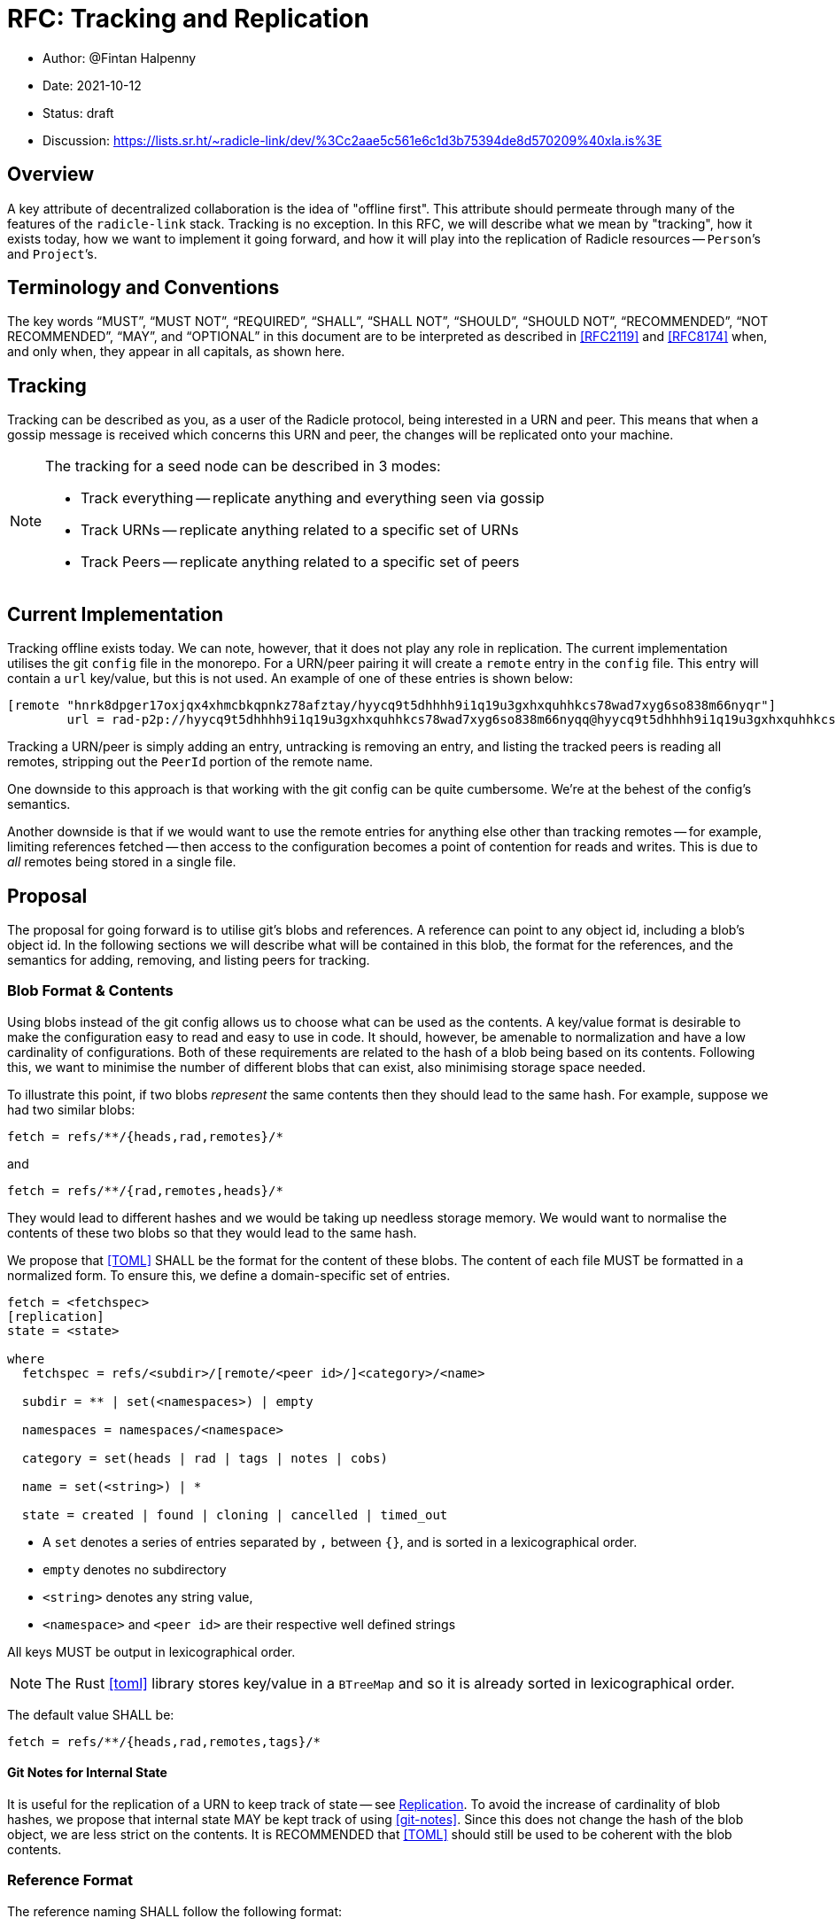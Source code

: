 = RFC: Tracking and Replication

:author: @Fintan Halpenny
:revdate: 2021-10-12
:revremark: draft
:toc: preamble

* Author: {author}
* Date: {revdate}
* Status: {revremark}
* Discussion: https://lists.sr.ht/~radicle-link/dev/%3Cc2aae5c561e6c1d3b75394de8d570209%40xla.is%3E

== Overview

A key attribute of decentralized collaboration is the idea of "offline
first". This attribute should permeate through many of the features of
the `radicle-link` stack. Tracking is no exception. In this RFC, we
will describe what we mean by "tracking", how it exists today, how we
want to implement it going forward, and how it will play into the
replication of Radicle resources -- ``Person```'s  and ``Project```'s.

== Terminology and Conventions

The key words "`MUST`", "`MUST NOT`", "`REQUIRED`", "`SHALL`", "`SHALL NOT`",
"`SHOULD`", "`SHOULD NOT`", "`RECOMMENDED`", "`NOT RECOMMENDED`", "`MAY`", and
"`OPTIONAL`" in this document are to be interpreted as described in <<RFC2119>>
and <<RFC8174>> when, and only when, they appear in all capitals, as
shown here.

== Tracking

Tracking can be described as you, as a user of the Radicle protocol,
being interested in a URN and peer. This means that when a gossip
message is received which concerns this URN and peer, the changes will
be replicated onto your machine.

[NOTE]
======
The tracking for a seed node can be described in 3 modes:

* Track everything -- replicate anything and everything seen via gossip
* Track URNs -- replicate anything related to a specific set of URNs
* Track Peers -- replicate anything related to a specific set of peers
======

== Current Implementation

Tracking offline exists today. We can note, however, that it does not
play any role in replication. The current implementation utilises the
git `config` file in the monorepo. For a URN/peer pairing it will
create a `remote` entry in the `config` file. This entry will contain
a `url` key/value, but this is not used. An example of one of these
entries is shown below:

```
[remote "hnrk8dpger17oxjqx4xhmcbkqpnkz78afztay/hyycq9t5dhhhh9i1q19u3gxhxquhhkcs78wad7xyg6so838m66nyqr"]
	url = rad-p2p://hyycq9t5dhhhh9i1q19u3gxhxquhhkcs78wad7xyg6so838m66nyqq@hyycq9t5dhhhh9i1q19u3gxhxquhhkcs78wad7xyg6so838m66nyqr/hnrk8dpger17oxjqx4xhmcbkqpnkz78afztay.git?
```

Tracking a URN/peer is simply adding an entry, untracking is removing
an entry, and listing the tracked peers is reading all remotes,
stripping out the `PeerId` portion of the remote name.

One downside to this approach is that working with the git config can
be quite cumbersome. We're at the behest of the config's semantics.

Another downside is that if we would want to use the remote entries
for anything else other than tracking remotes -- for example, limiting
references fetched -- then access to the configuration becomes a point
of contention for reads and writes. This is due to _all_ remotes being
stored in a single file.

== Proposal

The proposal for going forward is to utilise git's blobs and
references. A reference can point to any object id, including a blob's
object id. In the following sections we will describe what will be
contained in this blob, the format for the references, and the
semantics for adding, removing, and listing peers for tracking.

=== Blob Format & Contents

Using blobs instead of the git config allows us to choose what can be
used as the contents. A key/value format is desirable to make the
configuration easy to read and easy to use in code. It should,
however, be amenable to normalization and have a low cardinality of
configurations. Both of these requirements are related to the hash of
a blob being based on its contents. Following this, we want to
minimise the number of different blobs that can exist, also minimising
storage space needed.

To illustrate this point, if two blobs _represent_ the same contents
then they should lead to the same hash. For example, suppose we had
two similar blobs:

```
fetch = refs/**/{heads,rad,remotes}/*
```

and

```
fetch = refs/**/{rad,remotes,heads}/*
```

They would lead to different hashes and we would be taking up needless
storage memory. We would want to normalise the contents of these two
blobs so that they would lead to the same hash.

We propose that <<TOML>> SHALL be the format for the content of these blobs. The
content of each file MUST be formatted in a normalized form. To ensure
this, we define a domain-specific set of entries.

```
fetch = <fetchspec>
[replication]
state = <state>

where
  fetchspec = refs/<subdir>/[remote/<peer id>/]<category>/<name>

  subdir = ** | set(<namespaces>) | empty

  namespaces = namespaces/<namespace>

  category = set(heads | rad | tags | notes | cobs)

  name = set(<string>) | *

  state = created | found | cloning | cancelled | timed_out
```

* A `set` denotes a series of entries separated by `,` between `{}`, and
is sorted in a lexicographical order.

* `empty` denotes no subdirectory

* `<string>` denotes any string value,

* `<namespace>` and `<peer id>` are their respective well defined strings

All keys MUST be output in lexicographical order.

[NOTE]
======
The Rust <<toml>> library stores key/value in a `BTreeMap` and so it
is already sorted in lexicographical order.
======

The default value SHALL be:

```
fetch = refs/**/{heads,rad,remotes,tags}/*
```

==== Git Notes for Internal State

It is useful for the replication of a URN to keep track of state --
see <<Replication>>. To avoid the increase of cardinality of blob
hashes, we propose that internal state MAY be kept track of using
<<git-notes>>. Since this does not change the hash of the blob object,
we are less strict on the contents. It is RECOMMENDED that <<TOML>>
should still be used to be coherent with the blob contents.

=== Reference Format

The reference naming SHALL follow the following format:

```
refs/rad/remotes/<urn base>/(<peer id> | default)
```

* `<urn base>` is the encoded ID portion of a Radicle URN.
* `<peer id>` is the `PeerId` of the peer we are tracking

Each reference SHALL point to its blob's object id. Two references for
the same URN but different peers could point to different blobs -- for
example, if a different configuration is required.

==== Normalized blobs and packed-refs

Here we show an example of having a blob that consists of:

```
fetch = refs/**/{heads,rad,remotes}/*
```

This leads to a blob hash of
`32454cadcbcc7f0d92b8de4a4d4c19025044390d`.  Now suppose we are
tracking 3 peers, then the tracking of a project with those 3 peers
can be expressed in packed-refs format:

```
32454cadcbcc7f0d92b8de4a4d4c19025044390d refs/rad/remotes/hnrkpbic9q6xyqzx1c8p34assefr8hqqzeq9y/default
32454cadcbcc7f0d92b8de4a4d4c19025044390d refs/rad/remotes/hnrkpbic9q6xyqzx1c8p34assefr8hqqzeq9y/hyd7z9zy7ngkccxf1tdijf8wohc44guoph6idkwhkffhggxi9xkn9y
32454cadcbcc7f0d92b8de4a4d4c19025044390d refs/rad/remotes/hnrkpbic9q6xyqzx1c8p34assefr8hqqzeq9y/hynt3f81uedxnunqythxmhoppm7neau9zx3cje6xei7i8m1gixq7zn
32454cadcbcc7f0d92b8de4a4d4c19025044390d refs/rad/remotes/hnrkpbic9q6xyqzx1c8p34assefr8hqqzeq9y/hyysrned656ib9tz4asw1iu9cg8kifcp8hwxiq4uzyp1hj1d9dketg
```

=== Tracking Semantics

To *track* a new peer for for a given URN, first we check if
`refs/rad/remotes/<urn>/default` exists. If not, then we create the
blob, with the default contents. Then, we point
`refs/rad/remotes/<urn>/default` and `refs/rad/remotes/<urn>/<peer>`
to the blob hash.
If there was an entry for `refs/rad/remotes/<urn>/default` then we
simply create the `refs/rad/remotes/<urn>/<peer>` reference, pointing
it to the existing blob hash.

To *untrack* a peer for a given URN, we MAY prune any existing
references under `refs/namespaces/<urn>/refs/remotes/<peer>`. We can
then remove the reference `refs/rad/remotes/<urn>/<peer>/*`.

To *list* the remotes, the refspecs:
```
refs/rad/remotes/<urn>/*
refs/rad/remotes/**/*
```
can list all remotes for a given URN or for all URNs, respectively.

== Replication

As mentioned in <<Current Implementation>>, tracking does not lead to
replication. It is desirable that we improve upon this and link the
two.

We suppose a scenario where a person has the URN of a project they
wish to replicate to their monorepo, as it does not exist locally
yet. They should be able to track this URN -- whether they are online
or offline. If their peer comes into an online state, it should begin
the process of attempting to replicate the URN to their local state.

We propose there will be a method for requesting a URN. As opposed to
needing a URN/peer pair, this method will be tracking the URN without
the peer. It SHALL create the `refs/rad/remotes/<urn>/<default>`
reference pointing it to the default blob for creation, that is:

```
fetch = refs/**/{heads,rad,remotes,tags}/*
[replication]
state = created
```

When the peer-to-peer node is online, it can calculate which URNs are
tracked with only the `default` reference, and which do not exist in
their local storage. This is the set URNs that we wish to replicate.

For each URN, the replication protocol SHALL send a `Want` message. The
`state` for this URN SHALL then be updated to `requested`.

If the URN is found for a given peer, the `state` SHALL be updated to
`found`.

Once a peer is found, the replication protocol SHALL attempt to
replicate the URN from the peer -- updating the `state` to `cloning`.

If the replication fails, and there are no more peers to attempt to
replicate from, then the `state` shall regress back to
`requested`. Otherwise, it will attempt to replicate from the next
available peer.

If the replication succeeds then the `[replication]` entry will be
removed and the blob contents SHALL consist of:

```
fetch = refs/**/{heads,rad,remotes,tags}/*
```

[NOTE]
======
Any of these state transitions MAY also update the git notes (see <<Git Notes
for Internal State>>).
======

[bibliography]
== References

* [[[git-notes]]]: https://git-scm.com/docs/git-notes
* [[[RFC2119]]]: https://datatracker.ietf.org/doc/html/rfc2119
* [[[RFC8174]]]: https://datatracker.ietf.org/doc/html/rfc8174
* [[[TOML]]]: https://toml.io
* [[[toml]]]: https://crates.io/crates/toml